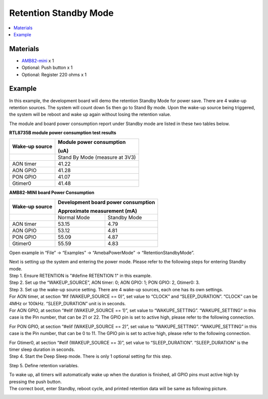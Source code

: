 Retention Standby Mode
======================

.. contents::
  :local:
  :depth: 2

Materials
---------

- `AMB82-mini <https://www.amebaiot.com/en/where-to-buy-link/#buy_amb82_mini>`_ x 1

-  Optional: Push button x 1

-  Optional: Register 220 ohms x 1

Example
-------

In this example, the development board will demo the retention Standby Mode for power save. There are 4 wake-up retention sources. The system will count down 5s then go to Stand By mode. Upon the wake-up source being triggered, the system will be reboot and wake up again without losing the retention value.

The module and board power consumption report under Standby mode are listed in these two tables below.

**RTL8735B module power consumption test results**

+-----------------------+----------------------------------------------+
| **Wake-up source**    | **Module power consumption**                 |
|                       |                                              |
|                       | **(uA)**                                     |
+=======================+==============================================+
|                       | Stand By Mode (measure at 3V3)               |
+-----------------------+----------------------------------------------+
| AON timer             | 41.22                                        |
+-----------------------+----------------------------------------------+
| AON GPIO              | 41.28                                        |
+-----------------------+----------------------------------------------+
| PON GPIO              | 41.07                                        |
+-----------------------+----------------------------------------------+
| Gtimer0               | 41.48                                        |
+-----------------------+----------------------------------------------+

**AMB82-MINI board Power Consumption**

+-----------------------+-----------------------+----------------------+
| **Wake-up source**    | **Development board                          |
|                       | power consumption**                          |
|                       |                                              |
|                       | **Approximate                                |
|                       | measurement (mA)**                           |
+=======================+=======================+======================+
|                       | Normal Mode           | Standby Mode         |
+-----------------------+-----------------------+----------------------+
| AON timer             | 53.15                 | 4.79                 |
+-----------------------+-----------------------+----------------------+
| AON GPIO              | 53.12                 | 4.81                 |
+-----------------------+-----------------------+----------------------+
| PON GPIO              | 55.09                 | 4.87                 |
+-----------------------+-----------------------+----------------------+
| Gtimer0               | 55.59                 | 4.83                 |
+-----------------------+-----------------------+----------------------+

Open example in “File” -> “Examples” -> “AmebaPowerMode” -> “RetentionStandbyMode”.

|Image01|

| Next is setting up the system and entering the power mode. Please refer to the following steps for entering Standby mode.
| Step 1. Ensure RETENTION is "#define RETENTION 1" in this example.
| Step 2. Set up the “WAKEUP_SOURCE”, AON timer: 0; AON GPIO: 1; PON GPIO: 2, Gtimer0: 3.
| Step 3. Set up the wake-up source setting. There are 4 wake-up sources, each one has its own settings.
| For AON timer, at section ”#if (WAKEUP_SOURCE == 0)”, set value to “CLOCK” and “SLEEP_DURATION”. “CLOCK” can be 4MHz or 100kHz. “SLEEP_DURATION” unit is in seconds.
| For AON GPIO, at section “#elif (WAKEUP_SOURCE == 1)”, set value to “WAKUPE_SETTING”. “WAKUPE_SETTING” in this case is the Pin number, that can be 21 or 22. The GPIO pin is set to active high, please refer to the following connection.

|image02|

| For PON GPIO, at section “#elif (WAKEUP_SOURCE == 2)”, set value to “WAKUPE_SETTING”. “WAKUPE_SETTING” in this case is the Pin number, that can be 0 to 11. The GPIO pin is set to active high, please refer to the following connection.

|image03|

| For Gtimer0, at section “#elif (WAKEUP_SOURCE == 3)”, set value to “SLEEP_DURATION”. “SLEEP_DURATION” is the timer sleep duration in seconds.
| Step 4. Start the Deep Sleep mode. There is only 1 optional setting for this step. 

|image04|

| Step 5. Define retention variables.

|image05|

| To wake up, all timers will automatically wake up when the duration is finished, all GPIO pins must active high by pressing the push button.
| The correct boot, enter Standby, reboot cycle, and printed retention data will be same as following picture.

|image06|

.. |image01| image:: ../../../../_static/amebapro2/Example_Guides/PowerMode/Retention_Standby_Mode/image01.png
   :width:  1919 px
   :height:  1029 px
   :scale: 40%
.. |image02| image:: ../../../../_static/amebapro2/Example_Guides/PowerMode/Retention_Standby_Mode/image02.png
   :width:  621 px
   :height:  517 px

.. |image03| image:: ../../../../_static/amebapro2/Example_Guides/PowerMode/Retention_Standby_Mode/image03.png
   :width:  741 px
   :height:  619 px

.. |image04| image:: ../../../../_static/amebapro2/Example_Guides/PowerMode/Retention_Standby_Mode/image04.png
   :width:  828 px
   :height:  703 px

.. |image05| image:: ../../../../_static/amebapro2/Example_Guides/PowerMode/Retention_Standby_Mode/image05.png
   :width:  1310 px
   :height:  746 px
   :scale: 60%
.. |image06| image:: ../../../../_static/amebapro2/Example_Guides/PowerMode/Retention_Standby_Mode/image06.png
   :width:  368 px
   :height:  777 px